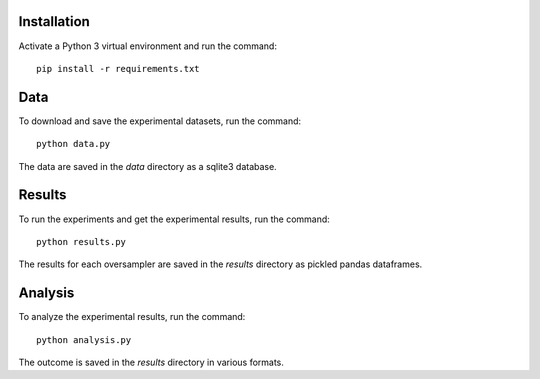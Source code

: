 ============
Installation
============

Activate a Python 3 virtual environment and run the command::

    pip install -r requirements.txt

====
Data
====

To download and save the experimental datasets, run the command::

    python data.py

The data are saved in the *data* directory as a sqlite3 database.

=======
Results
=======

To run the experiments and get the experimental results, run the command::

    python results.py

The results for each oversampler are saved in the *results* directory as
pickled pandas dataframes.

========
Analysis
========

To analyze the experimental results, run the command::

    python analysis.py

The outcome is saved in the *results* directory in various formats.

